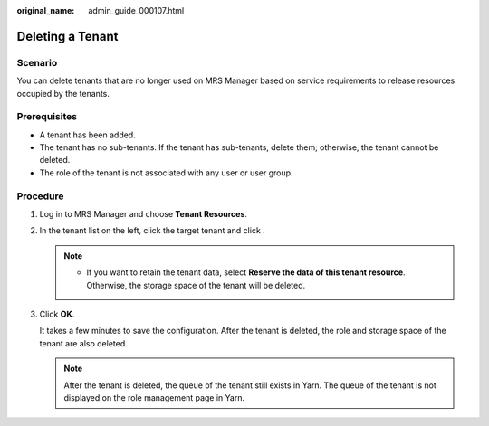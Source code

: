 :original_name: admin_guide_000107.html

.. _admin_guide_000107:

Deleting a Tenant
=================

Scenario
--------

You can delete tenants that are no longer used on MRS Manager based on service requirements to release resources occupied by the tenants.

Prerequisites
-------------

-  A tenant has been added.
-  The tenant has no sub-tenants. If the tenant has sub-tenants, delete them; otherwise, the tenant cannot be deleted.
-  The role of the tenant is not associated with any user or user group.

Procedure
---------

#. Log in to MRS Manager and choose **Tenant Resources**.

#. In the tenant list on the left, click the target tenant and click |image1|.

   .. note::

      -  If you want to retain the tenant data, select **Reserve the data of this tenant resource**. Otherwise, the storage space of the tenant will be deleted.

#. Click **OK**.

   It takes a few minutes to save the configuration. After the tenant is deleted, the role and storage space of the tenant are also deleted.

   .. note::

      After the tenant is deleted, the queue of the tenant still exists in Yarn. The queue of the tenant is not displayed on the role management page in Yarn.

.. |image1| image:: /_static/images/en-us_image_0000001392414394.png
